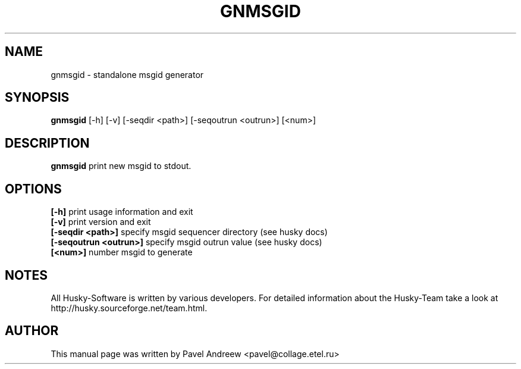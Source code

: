 .TH GNMSGID 1 "gnmsgid" "17 March 2003" "Husky - Portable Fidonet Software"
.SH NAME
gnmsgid \- standalone msgid generator
.SH SYNOPSIS
.B gnmsgid
[-h] [-v] [-seqdir <path>] [-seqoutrun <outrun>] [<num>]
.SH "DESCRIPTION"
.B gnmsgid
print new msgid to stdout.
.br
.SH OPTIONS
.B [-h]
print usage information and exit
.br
.B [-v]
print version and exit
.br
.B [-seqdir <path>]
specify msgid sequencer directory (see husky docs)
.br
.B [-seqoutrun <outrun>]
specify msgid outrun value (see husky docs)
.br
.B [<num>]
number msgid to generate
.br
.SH NOTES
All Husky-Software is written by various developers. For detailed information
about the Husky-Team take a look at 
http://husky.sourceforge.net/team.html.
.SH AUTHOR
This manual page was written by Pavel Andreew <pavel@collage.etel.ru>
